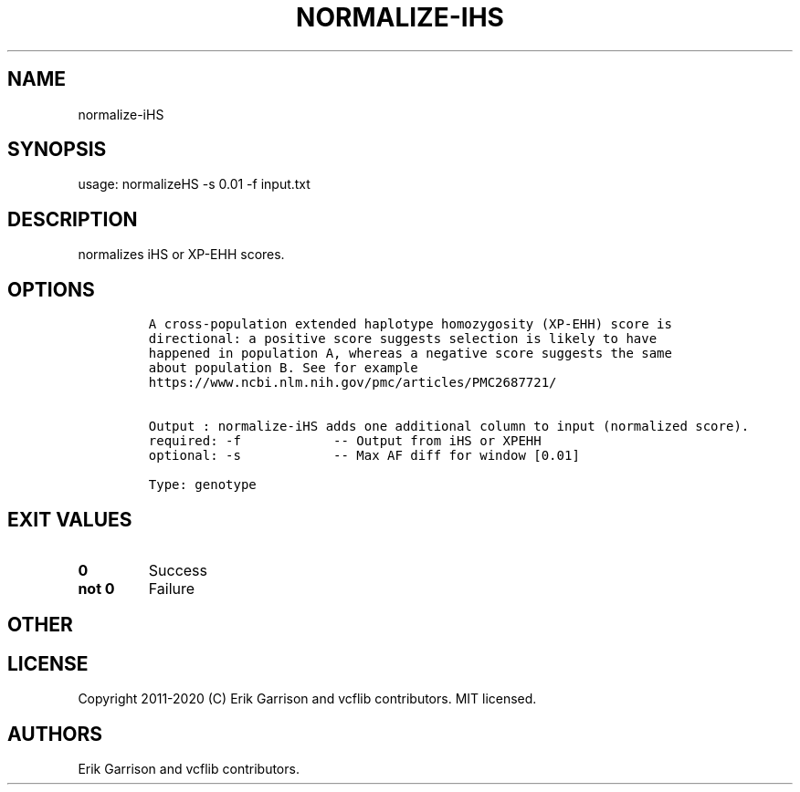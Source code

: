 .\" Automatically generated by Pandoc 2.7.3
.\"
.TH "NORMALIZE-IHS" "1" "" "normalize-iHS (vcflib)" "normalize-iHS (VCF genotype)"
.hy
.SH NAME
.PP
normalize-iHS
.SH SYNOPSIS
.PP
usage: normalizeHS -s 0.01 -f input.txt
.SH DESCRIPTION
.PP
normalizes iHS or XP-EHH scores.
.SH OPTIONS
.IP
.nf
\f[C]




A cross-population extended haplotype homozygosity (XP-EHH) score is
directional: a positive score suggests selection is likely to have
happened in population A, whereas a negative score suggests the same
about population B. See for example
https://www.ncbi.nlm.nih.gov/pmc/articles/PMC2687721/


Output : normalize-iHS adds one additional column to input (normalized score).
required: -f            -- Output from iHS or XPEHH 
optional: -s            -- Max AF diff for window [0.01]

Type: genotype


\f[R]
.fi
.SH EXIT VALUES
.TP
.B \f[B]0\f[R]
Success
.TP
.B \f[B]not 0\f[R]
Failure
.SH OTHER
.SH LICENSE
.PP
Copyright 2011-2020 (C) Erik Garrison and vcflib contributors.
MIT licensed.
.SH AUTHORS
Erik Garrison and vcflib contributors.
